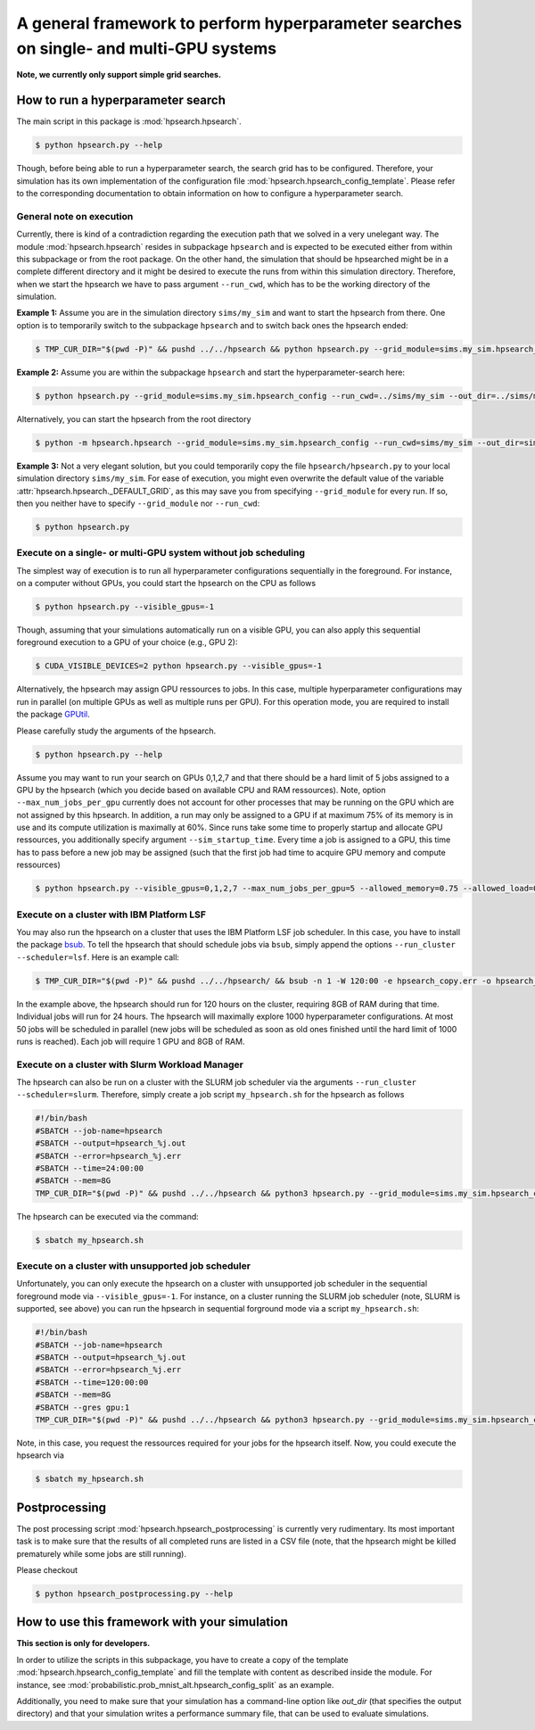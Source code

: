 .. Comment: Only the README content after the inclusion marker below will be added to the documentation by sphinx.
.. content-inclusion-marker-do-not-remove

A general framework to perform hyperparameter searches on single- and multi-GPU systems
=======================================================================================

**Note, we currently only support simple grid searches.**
   
How to run a hyperparameter search
----------------------------------

The main script in this package is :mod:`hpsearch.hpsearch`.

.. code-block:: console

   $ python hpsearch.py --help

Though, before being able to run a hyperparameter search, the search grid has to be configured. Therefore, your simulation has its own implementation of the configuration file :mod:`hpsearch.hpsearch_config_template`. Please refer to the corresponding documentation to obtain information on how to configure a hyperparameter search.

General note on execution
^^^^^^^^^^^^^^^^^^^^^^^^^

Currently, there is kind of a contradiction regarding the execution path that we solved in a very unelegant way. The module :mod:`hpsearch.hpsearch` resides in subpackage ``hpsearch`` and is expected to be executed either from within this subpackage or from the root package. On the other hand, the simulation that should be hpsearched might be in a complete different directory and it might be desired to execute the runs from within this simulation directory. Therefore, when we start the hpsearch we have to pass argument ``--run_cwd``, which has to be the working directory of the simulation.

**Example 1:** Assume you are in the simulation directory ``sims/my_sim`` and want to start the hpsearch from there. One option is to temporarily switch to the subpackage ``hpsearch`` and to switch back ones the hpsearch ended:

.. code-block:: console

    $ TMP_CUR_DIR="$(pwd -P)" && pushd ../../hpsearch && python hpsearch.py --grid_module=sims.my_sim.hpsearch_config --run_cwd=$TMP_CUR_DIR && popd

**Example 2:** Assume you are within the subpackage ``hpsearch`` and start the hyperparameter-search here:

.. code-block:: console

    $ python hpsearch.py --grid_module=sims.my_sim.hpsearch_config --run_cwd=../sims/my_sim --out_dir=../sims/my_sims/out/hpsearch

Alternatively, you can start the hpsearch from the root directory

.. code-block:: console

    $ python -m hpsearch.hpsearch --grid_module=sims.my_sim.hpsearch_config --run_cwd=sims/my_sim --out_dir=sims/my_sims/out/hpsearch

**Example 3:** Not a very elegant solution, but you could temporarily copy the file ``hpsearch/hpsearch.py`` to your local simulation directory ``sims/my_sim``. For ease of execution, you might even overwrite the default value of the variable :attr:`hpsearch.hpsearch._DEFAULT_GRID`, as this may save you from specifying ``--grid_module`` for every run. If so, then you neither have to specify ``--grid_module`` nor ``--run_cwd``:

.. code-block:: console

    $ python hpsearch.py

Execute on a single- or multi-GPU system without job scheduling
^^^^^^^^^^^^^^^^^^^^^^^^^^^^^^^^^^^^^^^^^^^^^^^^^^^^^^^^^^^^^^^

The simplest way of execution is to run all hyperparameter configurations sequentially in the foreground. For instance, on a computer without GPUs, you could start the hpsearch on the CPU as follows

.. code-block:: console

  $ python hpsearch.py --visible_gpus=-1

Though, assuming that your simulations automatically run on a visible GPU, you can also apply this sequential foreground execution to a GPU of your choice (e.g., GPU 2):

.. code-block:: console

  $ CUDA_VISIBLE_DEVICES=2 python hpsearch.py --visible_gpus=-1

Alternatively, the hpsearch may assign GPU ressources to jobs. In this case, multiple hyperparameter configurations may run in parallel (on multiple GPUs as well as multiple runs per GPU). For this operation mode, you are required to install the package `GPUtil <https://github.com/anderskm/gputil>`__.

Please carefully study the arguments of the hpsearch.

.. code-block:: console

   $ python hpsearch.py --help

Assume you may want to run your search on GPUs 0,1,2,7 and that there should be a hard limit of 5 jobs assigned to a GPU by the hpsearch (which you decide based on available CPU and RAM ressources). Note, option ``--max_num_jobs_per_gpu`` currently does not account for other processes that may be running on the GPU which are not assigned by this hpsearch. In addition, a run may only be assigned to a GPU if at maximum 75% of its memory is in use and its compute utilization is maximally at 60%. Since runs take some time to properly startup and allocate GPU ressources, you additionally specify argument ``--sim_startup_time``. Every time a job is assigned to a GPU, this time has to pass before a new job may be assigned (such that the first job had time to acquire GPU memory and compute ressources)

.. code-block:: console

   $ python hpsearch.py --visible_gpus=0,1,2,7 --max_num_jobs_per_gpu=5 --allowed_memory=0.75 --allowed_load=0.6 --sim_startup_time=30

Execute on a cluster with IBM Platform LSF
^^^^^^^^^^^^^^^^^^^^^^^^^^^^^^^^^^^^^^^^^^

You may also run the hpsearch on a cluster that uses the IBM Platform LSF job scheduler. In this case, you have to install the package `bsub <https://pypi.org/project/bsub/>`__. To tell the hpsearch that should schedule jobs via ``bsub``, simply append the options ``--run_cluster --scheduler=lsf``. Here is an example call:

.. code-block:: console

    $ TMP_CUR_DIR="$(pwd -P)" && pushd ../../hpsearch/ && bsub -n 1 -W 120:00 -e hpsearch_copy.err -o hpsearch_copy.out -R "rusage[mem=8000]" python hpsearch.py --grid_module=sims.my_sim.hpsearch_config --run_cwd=$TMP_CUR_DIR --run_cluster --scheduler=lsf --num_jobs=50 --num_hours=24 --num_searches=1000 --resources="\"rusage[mem=8000, ngpus_excl_p=1]\"" && popd

In the example above, the hpsearch should run for 120 hours on the cluster, requiring 8GB of RAM during that time. Individual jobs will run for 24 hours. The hpsearch will maximally explore 1000 hyperparameter configurations. At most 50 jobs will be scheduled in parallel (new jobs will be scheduled as soon as old ones finished until the hard limit of 1000 runs is reached). Each job will require 1 GPU and 8GB of RAM.

Execute on a cluster with Slurm Workload Manager
^^^^^^^^^^^^^^^^^^^^^^^^^^^^^^^^^^^^^^^^^^^^^^^^

The hpsearch can also be run on a cluster with the SLURM job scheduler via the arguments ``--run_cluster --scheduler=slurm``. Therefore, simply create a job script ``my_hpsearch.sh`` for the hpsearch as follows

.. code-block:: console

    #!/bin/bash
    #SBATCH --job-name=hpsearch
    #SBATCH --output=hpsearch_%j.out
    #SBATCH --error=hpsearch_%j.err
    #SBATCH --time=24:00:00
    #SBATCH --mem=8G
    TMP_CUR_DIR="$(pwd -P)" && pushd ../../hpsearch && python3 hpsearch.py --grid_module=sims.my_sim.hpsearch_config --run_cwd=$TMP_CUR_DIR --run_cluster --scheduler=slurm --slurm_mem=8G --slurm_gres=gpu:1 --num_jobs=25 --num_hours=4 && popd

The hpsearch can be executed via the command:

.. code-block:: console

    $ sbatch my_hpsearch.sh

Execute on a cluster with unsupported job scheduler
^^^^^^^^^^^^^^^^^^^^^^^^^^^^^^^^^^^^^^^^^^^^^^^^^^^

Unfortunately, you can only execute the hpsearch on a cluster with unsupported job scheduler in the sequential foreground mode via ``--visible_gpus=-1``. For instance, on a cluster running the SLURM job scheduler (note, SLURM is supported, see above) you can run the hpsearch in sequential forground mode via a script ``my_hpsearch.sh``:

.. code-block:: console

    #!/bin/bash
    #SBATCH --job-name=hpsearch
    #SBATCH --output=hpsearch_%j.out
    #SBATCH --error=hpsearch_%j.err
    #SBATCH --time=120:00:00
    #SBATCH --mem=8G
    #SBATCH --gres gpu:1
    TMP_CUR_DIR="$(pwd -P)" && pushd ../../hpsearch && python3 hpsearch.py --grid_module=sims.my_sim.hpsearch_config --visible_gpus=-1 --run_cwd=$TMP_CUR_DIR && popd

Note, in this case, you request the ressources required for your jobs for the hpsearch itself. Now, you could execute the hpsearch via

.. code-block:: console

    $ sbatch my_hpsearch.sh

Postprocessing
--------------

The post processing script :mod:`hpsearch.hpsearch_postprocessing` is currently very rudimentary. Its most important task is to make sure that the results of all completed runs are listed in a CSV file (note, that the hpsearch might be killed prematurely while some jobs are still running).

Please checkout

.. code-block:: console

    $ python hpsearch_postprocessing.py --help

How to use this framework with your simulation
----------------------------------------------

**This section is only for developers.**

In order to utilize the scripts in this subpackage, you have to create a copy of the template :mod:`hpsearch.hpsearch_config_template` and fill the template with content as described inside the module. For instance, see :mod:`probabilistic.prob_mnist_alt.hpsearch_config_split` as an example.

Additionally, you need to make sure that your simulation has a command-line option like `out_dir` (that specifies the output directory) and that your simulation writes a performance summary file, that can be used to evaluate simulations.

